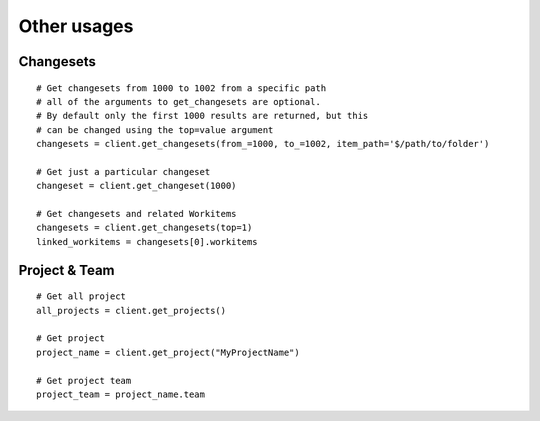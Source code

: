 .. _other_usages:

Other usages
************

.. _tfs-changesets:

Changesets
==========

::

    # Get changesets from 1000 to 1002 from a specific path
    # all of the arguments to get_changesets are optional.
    # By default only the first 1000 results are returned, but this
    # can be changed using the top=value argument
    changesets = client.get_changesets(from_=1000, to_=1002, item_path='$/path/to/folder')

    # Get just a particular changeset
    changeset = client.get_changeset(1000)

    # Get changesets and related Workitems
    changesets = client.get_changesets(top=1)
    linked_workitems = changesets[0].workitems

.. _tfs-projects:

Project & Team
==============

::

    # Get all project
    all_projects = client.get_projects()

    # Get project
    project_name = client.get_project("MyProjectName")

    # Get project team
    project_team = project_name.team
